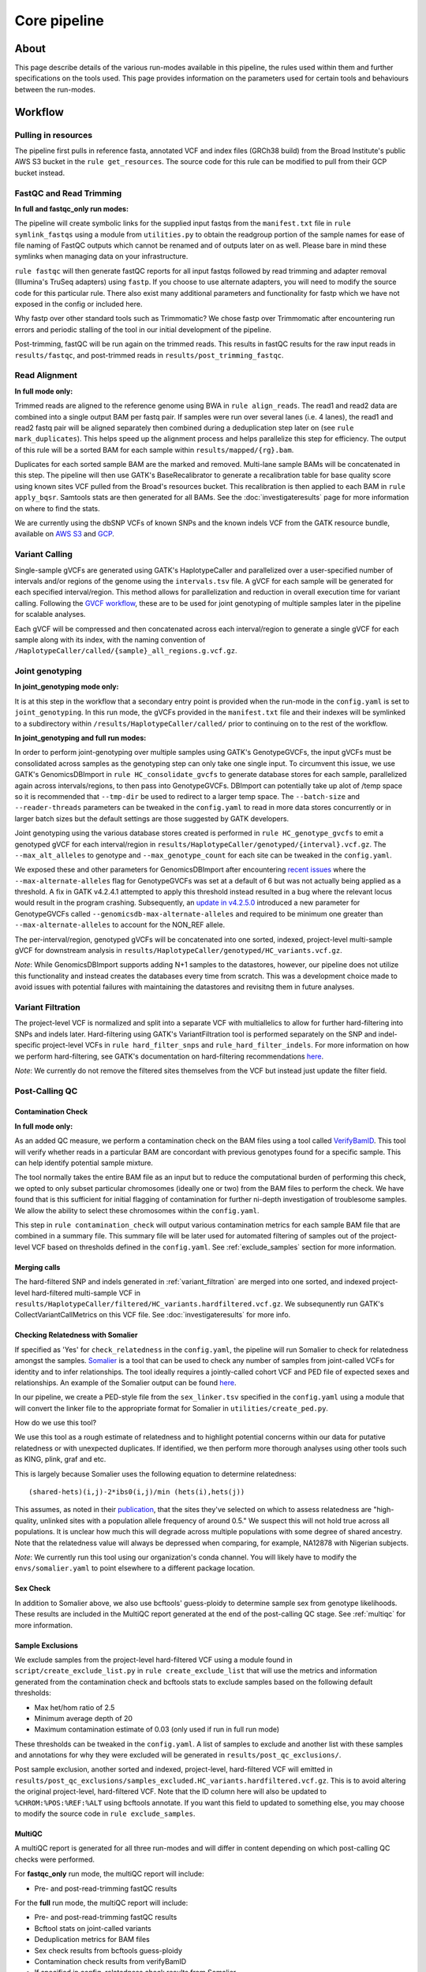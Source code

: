 Core pipeline
=============

About
-----

This page describe details of the various run-modes available in this pipeline, the rules used within them and further specifications on the tools used. This page provides information on the parameters used for certain tools and behaviours between the run-modes. 

Workflow
--------

Pulling in resources
^^^^^^^^^^^^^^^^^^^^

The pipeline first pulls in reference fasta, annotated VCF and index files (GRCh38 build) from the Broad Institute's public AWS S3 bucket in the ``rule get_resources``. The source code for this rule can be modified to pull from their GCP bucket instead. 

FastQC and Read Trimming
^^^^^^^^^^^^^^^^^^^^^^^^
**In full and fastqc_only run modes:**

The pipeline will create symbolic links for the supplied input fastqs from the ``manifest.txt`` file in ``rule symlink_fastqs`` using a module from ``utilities.py`` to obtain the readgroup portion of the sample names for ease of file naming of FastQC outputs which cannot be renamed and of outputs later on as well. Please bare in mind these symlinks when managing data on your infrastructure. 


``rule fastqc`` will then generate fastQC reports for all input fastqs followed by read trimming and adapter removal (Illumina's TruSeq adapters) using ``fastp``. If you choose to use alternate adapters, you will need to modify the source code for this particular rule. There also exist many additional parameters and functionality for fastp which we have not exposed in the config or included here.

Why fastp over other standard tools such as Trimmomatic? 
We chose fastp over Trimmomatic after encountering run errors and periodic stalling of the tool in our initial development of the pipeline. 


Post-trimming, fastQC will be run again on the trimmed reads. This results in fastQC results for the raw input reads in ``results/fastqc``, and post-trimmed reads in ``results/post_trimming_fastqc``.

Read Alignment
^^^^^^^^^^^^^^

**In full mode only:**

Trimmed reads are aligned to the reference genome using BWA in ``rule align_reads``. The read1 and read2 data are combined into a single output BAM per fastq pair. If samples were run over several lanes (i.e. 4 lanes), the read1 and read2 fastq pair will be aligned separately then combined during a deduplication step later on (see ``rule mark_duplicates``). This helps speed up the alignment process and helps parallelize this step for efficiency. The output of this rule will be a sorted BAM for each sample within ``results/mapped/{rg}.bam``.

  
Duplicates for each sorted sample BAM are the marked and removed. Multi-lane sample BAMs will be concatenated in this step. The pipeline will then use GATK's BaseRecalibrator to generate a recalibration table for base quality score using known sites VCF pulled from the Broad's resources bucket. This recalibration is then applied to each BAM in ``rule apply_bqsr``. Samtools stats are then generated for all BAMs. See the :doc:`investigateresults` page for more information on where to find the stats. 

We are currently using the dbSNP VCFs of known SNPs and the known indels VCF from the GATK resource bundle, available on `AWS S3 <s3://broad-references/hg38/v0/>`_ and `GCP <https://console.cloud.google.com/storage/browser/genomics-public-data/resources/broad/hg38/v0>`_. 

  
Variant Calling
^^^^^^^^^^^^^^^

Single-sample gVCFs are generated using GATK's HaplotypeCaller and parallelized over a user-specified number of intervals and/or regions of the genome using the ``intervals.tsv`` file. A gVCF for each sample will be generated for each specified interval/region. This method allows for parallelization and reduction in overall execution time for variant calling. Following the `GVCF workflow <https://gatk.broadinstitute.org/hc/en-us/articles/360037225632-HaplotypeCaller>`_, these are to be used for joint genotyping of multiple samples later in the pipeline for scalable analyses.

Each gVCF will be compressed and then concatenated across each interval/region to generate a single gVCF for each sample along with its index, with the naming convention of ``/HaplotypeCaller/called/{sample}_all_regions.g.vcf.gz``. 

Joint genotyping
^^^^^^^^^^^^^^^^

**In joint_genotyping mode only:**

It is at this step in the workflow that a secondary entry point is provided when the run-mode in the ``config.yaml`` is set to ``joint_genotyping``. In this run mode, the gVCFs provided in the ``manifest.txt`` file and their indexes will be symlinked to a subdirectory within ``/results/HaplotypeCaller/called/`` prior to continuing on to the rest of the workflow.
  
**In joint_genotyping and full run modes:**

In order to perform joint-genotyping over multiple samples using GATK's GenotypeGVCFs, the input gVCFs must be consolidated across samples as the genotyping step can only take one single input. To circumvent this issue, we use GATK's GenomicsDBImport in ``rule HC_consolidate_gvcfs`` to generate database stores for each sample, parallelized again across intervals/regions, to then pass into GenotypeGVCFs. DBImport can potentially take up alot of /temp space so it is recommended that ``--tmp-dir`` be used to redirect to a larger temp space. The ``--batch-size`` and ``--reader-threads`` parameters can be tweaked in the ``config.yaml`` to read in more data stores concurrently or in larger batch sizes but the default settings are those suggested by GATK developers. 

Joint genotyping using the various database stores created is performed in ``rule HC_genotype_gvcfs`` to emit a genotyped gVCF for each interval/region in ``results/HaplotypeCaller/genotyped/{interval}.vcf.gz``. The ``--max_alt_alleles`` to genotype and ``--max_genotype_count`` for each site can be tweaked in the ``config.yaml``. 

We exposed these and other parameters for GenomicsDBImport after encountering `recent issues <https://github.com/broadinstitute/gatk/issues/7542>`_ where the ``--max-alternate-alleles`` flag for GenotypeGVCFs was set at a default of 6 but was not actually being applied as a threshold. A fix in GATK v4.2.4.1 attempted to apply this threshold instead resulted in a bug where the relevant locus would result in the program crashing. Subsequently, an `update in v4.2.5.0 <https://github.com/broadinstitute/gatk/pull/7655>`_ introduced a new parameter for GenotypeGVCFs called ``--genomicsdb-max-alternate-alleles`` and required to be minimum one greater than ``--max-alternate-alleles`` to account for the NON_REF allele.   


The per-interval/region, genotyped gVCFs will be concatenated into one sorted, indexed, project-level multi-sample gVCF for downstream analysis in ``results/HaplotypeCaller/genotyped/HC_variants.vcf.gz``.  
  
*Note*: While GenomicsDBImport supports adding N+1 samples to the datastores, however, our pipeline does not utilize this functionality and instead creates the databases every time from scratch. This was a development choice made to avoid issues with potential failures with maintaining the datastores and revisitng them in future analyses. 

.. _variant_filtration:

Variant Filtration
^^^^^^^^^^^^^^^^^^

The project-level VCF is normalized and split into a separate VCF with multiallelics to allow for further hard-filtering into SNPs and indels later. Hard-filtering using GATK's VariantFiltration tool is performed separately on the SNP and indel-specific project-level VCFs in ``rule hard_filter_snps`` and ``rule_hard_filter_indels``. For more information on how we perform hard-filtering, see GATK's documentation on hard-filtering recommendations `here <https://gatk.broadinstitute.org/hc/en-us/articles/360035890471-Hard-filtering-germline-short-variants>`_.

*Note*: We currently do not remove the filtered sites themselves from the VCF but instead just update the filter field. 

Post-Calling QC
^^^^^^^^^^^^^^^

Contamination Check
*******************

**In full mode only:**

As an added QC measure, we perform a contamination check on the BAM files using a tool called `VerifyBamID <https://genome.sph.umich.edu/wiki/VerifyBamID>`_. This tool will verify whether reads in a particular BAM are concordant with previous genotypes found for a specific sample. This can help identify potential sample mixture. 

The tool normally takes the entire BAM file as an input but to reduce the computational burden of performing this check, we opted to only subset particular chromosomes (ideally one or two) from the BAM files to perform the check. We have found that is this sufficient for initial flagging of contamination for further ni-depth investigation of troublesome samples. We allow the ability to select these chromosomes within the ``config.yaml``. 

This step in ``rule contamination_check`` will output various contamination metrics for each sample BAM file that are combined in a summary file. This summary file will be later used for automated filtering of samples out of the project-level VCF based on thresholds defined in the ``config.yaml``. See :ref:`exclude_samples` section for more information.

Merging calls
*************

The hard-filtered SNP and indels generated in :ref:`variant_filtration` are merged into one sorted, and indexed project-level hard-filtered multi-sample VCF in ``results/HaplotypeCaller/filtered/HC_variants.hardfiltered.vcf.gz``. We subsequnently run GATK's CollectVariantCallMetrics on this VCF file. See :doc:`investigateresults` for more info. 

Checking Relatedness with Somalier
**********************************

If specified as 'Yes' for ``check_relatedness`` in the ``config.yaml``, the pipeline will run Somalier to check for relatedness amongst the samples. `Somalier <https://github.com/brentp/somalier>`_ is a tool that can be used to check any number of samples from joint-called VCFs for identity and to infer relationships. The tool ideally requires a jointly-called cohort VCF and PED file of expected sexes and relationships. An example of the Somalier output can be found `here <https://brentp.github.io/somalier/ex.html>`_. 

In our pipeline, we create a PED-style file from the ``sex_linker.tsv`` specified in the ``config.yaml`` using a module that will convert the linker file to the appropriate format for Somalier in ``utilities/create_ped.py``. 

How do we use this tool?

We use this tool as a rough estimate of relatedness and to highlight potential concerns within our data for putative relatedness or with unexpected duplicates. If identified, we then perform more thorough analyses using other tools such as KING, plink, graf and etc. 

This is largely because Somalier uses the following equation to determine relatedness::

    (shared-hets)(i,j)-2*ibs0(i,j)/min (hets(i),hets(j))


This assumes, as noted in their `publication <https://genomemedicine.biomedcentral.com/articles/10.1186/s13073-020-00761-2>`_, that the sites they've selected on which to assess relatedness are "high-quality, unlinked sites with a population allele frequency of around 0.5."  We suspect this will not hold true across all populations. It is unclear how much this will degrade across multiple populations with some degree of shared ancestry.  Note that the relatedness value will always be depressed when comparing, for example, NA12878 with Nigerian subjects.

*Note*: We currently run this tool using our organization's conda channel. You will likely have to modify the ``envs/somalier.yaml`` to point elsewhere to a different package location.

Sex Check
*********

In addition to Somalier above, we also use bcftools' guess-ploidy to determine sample sex from genotype likelihoods. These results are included in the MultiQC report generated at the end of the post-calling QC stage. See :ref:`multiqc` for more information. 

.. _exclude_samples:

Sample Exclusions
*****************

We exclude samples from the project-level hard-filtered VCF using a module found in ``script/create_exclude_list.py`` in ``rule create_exclude_list`` that will use the metrics and information generated from the contamination check and bcftools stats to exclude samples based on the following default thresholds:

- Max het/hom ratio of 2.5 
- Minimum average depth of 20
- Maximum contamination estimate of 0.03 (only used if run in full run mode)

These thresholds can be tweaked in the ``config.yaml``. A list of samples to exclude and another list with these samples and annotations for why they were excluded will be generated in ``results/post_qc_exclusions/``.

Post sample exclusion, another sorted and indexed, project-level, hard-filtered VCF will emitted in ``results/post_qc_exclusions/samples_excluded.HC_variants.hardfiltered.vcf.gz``. This is to avoid altering the original project-level, hard-filtered VCF. Note that the ID column here will also be updated to ``%CHROM:%POS:%REF:%ALT`` using bcftools annotate. If you want this field to updated to something else, you may choose to modify the source code in ``rule exclude_samples``. 

.. _multiqc:

MultiQC
*******

A multiQC report is generated for all three run-modes and will differ in content depending on which post-calling QC checks were performed. 

For **fastqc_only** run mode, the multiQC report will include:

- Pre- and post-read-trimming fastQC results 

For the **full** run mode, the multiQC report will include:

-  Pre- and post-read-trimming fastQC results
-  Bcftool stats on joint-called variants 
-  Deduplication metrics for BAM files
-  Sex check results from bcftools guess-ploidy 
-  Contamination check results from verifyBamID
-  If specified in config, relatedness check results from Somalier
-  Variant calling metrics

For **joint_genotyping** mode, the multiQC report will include:

- Variant calling metrics
- Sex check results from bcftools guess-ploidy
- Bcftool stats on joint-called variants 
- If specified in config, relatedness check results from Somalier 